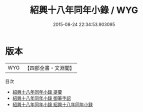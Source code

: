 #+TITLE: 紹興十八年同年小錄 / WYG
#+DATE: 2015-08-24 22:34:53.903095
* 版本
 |       WYG|【四部全書・文淵閣】|
目次
 - [[file:KR2g0022_000.txt::000-1a][紹興十八年同年小錄 提要]]
 - [[file:KR2g0022_000.txt::000-3a][紹興十八年同年小錄 御筆手詔]]
 - [[file:KR2g0022_000.txt::000-7a][紹興十八年同年小錄 紹興十八年同年小録]]
